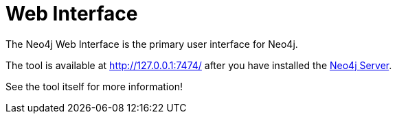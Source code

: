 [[tools-webadmin]]
= Web Interface =

The Neo4j Web Interface is the primary user interface for Neo4j.

The tool is available at http://127.0.0.1:7474/ after you have installed the <<server-installation,Neo4j Server>>.

See the tool itself for more information!


